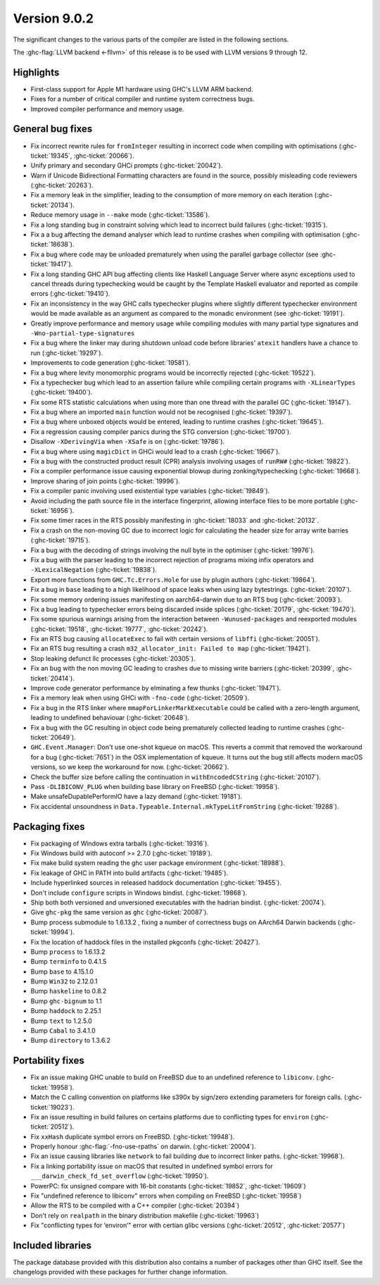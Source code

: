 .. _release-9-0-2:

Version 9.0.2
==============

The significant changes to the various parts of the compiler are listed in the
following sections.

The :ghc-flag:`LLVM backend <-fllvm>` of this release is to be used with LLVM versions 9
through 12.

Highlights
----------

- First-class support for Apple M1 hardware using GHC's LLVM ARM backend.

- Fixes for a number of critical compiler and runtime system correctness bugs.

- Improved compiler performance and memory usage.

General bug fixes
-----------------

- Fix incorrect rewrite rules for ``fromInteger`` resulting in incorrect code
  when compiling with optimisations (:ghc-ticket:`19345`, :ghc-ticket:`20066`).

- Unify primary and secondary GHCi prompts (:ghc-ticket:`20042`).

- Warn if Unicode Bidirectional Formatting characters are found in the source,
  possibly misleading code reviewers (:ghc-ticket:`20263`).

- Fix a memory leak in the simplifier, leading to the consumption of more memory
  on each iteration (:ghc-ticket:`20134`).

- Reduce memory usage in ``--make`` mode (:ghc-ticket:`13586`).

- Fix a long standing bug in constraint solving which lead to incorrect build
  failures (:ghc-ticket:`19315`).

- Fix a a bug affecting the demand analyser which lead to runtime crashes when
  compiling with optimisation (:ghc-ticket:`18638`).

- Fix a bug where code may be unloaded prematurely when using the parallel
  garbage collector (see :ghc-ticket:`19417`).

- Fix a long standing GHC API bug affecting clients like Haskell Language Server where async
  exceptions used to cancel threads during typechecking would be caught by the
  Template Haskell evaluator and reported as compile errors (:ghc-ticket:`19410`).

- Fix an inconsistency in the way GHC calls typechecker plugins where slightly
  different typechecker environment would be made available as an argument as
  compared to the monadic environment (see :ghc-ticket:`19191`).

- Greatly improve performance and memory usage while compiling modules with many
  partial type signatures and ``-Wno-partial-type-signatures``

- Fix a bug where the linker may during shutdown unload code before
  libraries' ``atexit`` handlers have a chance to run (:ghc-ticket:`19297`).

- Improvements to code generation (:ghc-ticket:`19581`).

- Fix a bug where levity monomorphic programs would be incorrectly rejected
  (:ghc-ticket:`19522`).

- Fix a typechecker bug which lead to an assertion failure while compiling
  certain programs with ``-XLinearTypes`` (:ghc-ticket:`19400`).

- Fix some RTS statistic calculations when using more than one thread with the
  parallel GC (:ghc-ticket:`19147`).

- Fix a bug where an imported ``main`` function would not be recognised
  (:ghc-ticket:`19397`).

- Fix a bug where unboxed objects would be entered, leading to runtime crashes
  (:ghc-ticket:`19645`).

- Fix a regression causing compiler panics during the STG conversion
  (:ghc-ticket:`19700`).

- Disallow ``-XDerivingVia`` when ``-XSafe`` is on (:ghc-ticket:`19786`).

- Fix a bug where using ``magicDict`` in GHCi would lead to a crash
  (:ghc-ticket:`19667`).

- Fix a bug with the constructed product result (CPR) analysis involving usages
  of ``runRW#`` (:ghc-ticket:`19822`).

- Fix a compiler performance issue causing exponential blowup during
  zonking/typechecking (:ghc-ticket:`19668`).

- Improve sharing of join points (:ghc-ticket:`19996`).

- Fix a compiler panic involving used existential type variables
  (:ghc-ticket:`19849`).

- Avoid including the path source file in the interface fingerprint, allowing
  interface files to be more portable (:ghc-ticket:`16956`).

- Fix some timer races in the RTS possibly manifesting in :ghc-ticket:`18033` and
  :ghc-ticket:`20132`.

- Fix a crash on the non-moving GC due to incorrect logic for calculating the header
  size for array write barries (:ghc-ticket:`19715`).

- Fix a bug with the decoding of strings involving the null byte in the
  optimiser (:ghc-ticket:`19976`).

- Fix a bug with the parser leading to the incorrect rejection of programs
  mixing infix operators and ``-XLexicalNegation`` (:ghc-ticket:`19838`).

- Export more functions from ``GHC.Tc.Errors.Hole`` for use by plugin authors
  (:ghc-ticket:`19864`).

- Fix a bug in ``base`` leading to a high likelihood of space leaks when using
  lazy bytestrings. (:ghc-ticket:`20107`).

- Fix some memory ordering issues manifesting on aarch64-darwin due to an RTS
  bug (:ghc-ticket:`20093`).

- Fix a bug leading to typechecker errors being discarded inside splices
  (:ghc-ticket:`20179`, :ghc-ticket:`19470`).

- Fix some spurious warnings arising from the interaction between
  ``-Wunused-packages`` and reexported modules (:ghc-ticket:`19518`,
  :ghc-ticket:`19777`, :ghc-ticket:`20242`).

- Fix an RTS bug causing ``allocateExec`` to fail with certain versions of
  ``libffi`` (:ghc-ticket:`20051`).

- Fix an RTS bug resulting a crash ``m32_allocator_init: Failed to map``
  (:ghc-ticket:`19421`).

- Stop leaking defunct llc processes (:ghc-ticket:`20305`).

- Fix an bug with the non moving GC leading to crashes due to missing write
  barriers (:ghc-ticket:`20399`, :ghc-ticket:`20414`).

- Improve code generator performance by elminating a few thunks
  (:ghc-ticket:`19471`).

- Fix a memory leak when using GHCi with ``-fno-code`` (:ghc-ticket:`20509`).

- Fix a bug in the RTS linker where ``mmapForLinkerMarkExecutable`` could be
  called with a zero-length argument, leading to undefined behaviouar
  (:ghc-ticket:`20648`).

- Fix a bug with the GC resulting in object code being prematurely collected
  leading to runtime crashes (:ghc-ticket:`20649`).

- ``GHC.Event.Manager``: Don't use one-shot kqueue on macOS. This reverts a
  commit that removed the workaround for a bug (:ghc-ticket:`7651`) in the OSX
  implementation of kqueue. It turns out the bug still affects modern macOS
  versions, so we keep the workaround for now. (:ghc-ticket:`20662`).

- Check the buffer size before calling the continuation in ``withEncodedCString``
  (:ghc-ticket:`20107`).

- Pass ``-DLIBICONV_PLUG`` when building base library on FreeBSD (:ghc-ticket:`19958`).

- Make unsafeDupablePerformIO have a lazy demand (:ghc-ticket:`19181`).

- Fix accidental unsoundness in ``Data.Typeable.Internal.mkTypeLitFromString``
  (:ghc-ticket:`19288`).

Packaging fixes
-----------------

- Fix packaging of Windows extra tarballs (:ghc-ticket:`19316`).

- Fix Windows build with autoconf >= 2.7.0 (:ghc-ticket:`19189`).

- Fix make build system reading the ghc user package environment (:ghc-ticket:`18988`).

- Fix leakage of GHC in PATH into build artifacts (:ghc-ticket:`19485`).

- Include hyperlinked sources in released haddock documentation (:ghc-ticket:`19455`).

- Don't include ``configure`` scripts in Windows bindist. (:ghc-ticket:`19868`).

- Ship both both versioned and unversioned executables with the hadrian bindist. 
  (:ghc-ticket:`20074`).

- Give ``ghc-pkg`` the same version as ``ghc`` (:ghc-ticket:`20087`).

- Bump process submodule to 1.6.13.2 , fixing a number of correctness bugs on
  AArch64 Darwin backends (:ghc-ticket:`19994`).

- Fix the location of haddock files in the installed pkgconfs (:ghc-ticket:`20427`).

- Bump ``process`` to 1.6.13.2

- Bump ``terminfo`` to 0.4.1.5

- Bump ``base`` to 4.15.1.0

- Bump ``Win32`` to  2.12.0.1

- Bump ``haskeline`` to 0.8.2

- Bump ``ghc-bignum`` to 1.1

- Bump ``haddock`` to 2.25.1

- Bump ``text`` to 1.2.5.0

- Bump ``Cabal`` to 3.4.1.0

- Bump ``directory`` to 1.3.6.2

Portability fixes
-----------------

- Fix an issue making GHC unable to build on FreeBSD due to an undefined reference
  to ``libiconv``. (:ghc-ticket:`19958`).

- Match the C calling convention on platforms like s390x by sign/zero extending
  parameters for foreign calls. (:ghc-ticket:`19023`).

- Fix an issue resulting in build failures on certains platforms due to
  conflicting types for ``environ`` (:ghc-ticket:`20512`).

- Fix ``xxHash`` duplicate symbol errors on FreeBSD. (:ghc-ticket:`19948`).

- Properly honour :ghc-flag:`-fno-use-rpaths` on darwin. (:ghc-ticket:`20004`).

- Fix an issue causing libraries like ``network`` to fail building due to
  incorrect linker paths. (:ghc-ticket:`19968`).

- Fix a linking portability issue on macOS that resulted in undefined symbol
  errors for ``___darwin_check_fd_set_overflow`` (:ghc-ticket:`19950`).

- PowerPC: fix unsigned compare with 16-bit constants (:ghc-ticket:`19852`,
  :ghc-ticket:`19609`)

- Fix "undefined reference to libiconv" errors when compiling on FreeBSD
  (:ghc-ticket:`19958`)

- Allow the RTS to be compiled with a C++ compiler (:ghc-ticket:`20394`)

- Don't rely on ``realpath`` in the binary distribution makefile
  (:ghc-ticket:`19963`)

- Fix "conflicting types for ‘environ’" error with certian glibc versions (:ghc-ticket:`20512`, :ghc-ticket:`20577`)

Included libraries
------------------

The package database provided with this distribution also contains a number of
packages other than GHC itself. See the changelogs provided with these packages
for further change information.

.. ghc-package-list::

    libraries/array/array.cabal:             Dependency of ``ghc`` library
    libraries/base/base.cabal:               Core library
    libraries/binary/binary.cabal:           Dependency of ``ghc`` library
    libraries/bytestring/bytestring.cabal:   Dependency of ``ghc`` library
    libraries/Cabal/Cabal/Cabal.cabal:       Dependency of ``ghc-pkg`` utility
    libraries/containers/containers/containers.cabal:   Dependency of ``ghc`` library
    libraries/deepseq/deepseq.cabal:         Dependency of ``ghc`` library
    libraries/directory/directory.cabal:     Dependency of ``ghc`` library
    libraries/exceptions/exceptions.cabal:   Dependency of ``ghc`` and ``haskeline`` library
    libraries/filepath/filepath.cabal:       Dependency of ``ghc`` library
    compiler/ghc.cabal:                      The compiler itself
    libraries/ghci/ghci.cabal:               The REPL interface
    libraries/ghc-boot/ghc-boot.cabal:       Internal compiler library
    libraries/ghc-boot-th/ghc-boot-th.cabal: Internal compiler library
    libraries/ghc-compact/ghc-compact.cabal: Core library
    libraries/ghc-heap/ghc-heap.cabal:       GHC heap-walking library
    libraries/ghc-prim/ghc-prim.cabal:       Core library
    libraries/haskeline/haskeline.cabal:     Dependency of ``ghci`` executable
    libraries/hpc/hpc.cabal:                 Dependency of ``hpc`` executable
    libraries/integer-gmp/integer-gmp.cabal: Core library
    libraries/libiserv/libiserv.cabal:       Internal compiler library
    libraries/mtl/mtl.cabal:                 Dependency of ``Cabal`` library
    libraries/parsec/parsec.cabal:           Dependency of ``Cabal`` library
    libraries/pretty/pretty.cabal:           Dependency of ``ghc`` library
    libraries/process/process.cabal:         Dependency of ``ghc`` library
    libraries/stm/stm.cabal:                 Dependency of ``haskeline`` library
    libraries/template-haskell/template-haskell.cabal:     Core library
    libraries/terminfo/terminfo.cabal:       Dependency of ``haskeline`` library
    libraries/text/text.cabal:               Dependency of ``Cabal`` library
    libraries/time/time.cabal:               Dependency of ``ghc`` library
    libraries/transformers/transformers.cabal: Dependency of ``ghc`` library
    libraries/unix/unix.cabal:               Dependency of ``ghc`` library
    libraries/Win32/Win32.cabal:             Dependency of ``ghc`` library
    libraries/xhtml/xhtml.cabal:             Dependency of ``haddock`` executable
